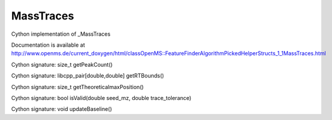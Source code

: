 MassTraces
==========

.. py:class:: MassTraces


   Bases: :py:class:`object`


Cython implementation of _MassTraces


Documentation is available at http://www.openms.de/current_doxygen/html/classOpenMS::FeatureFinderAlgorithmPickedHelperStructs_1_1MassTraces.html




.. py:attribute:: MassTraces.baseline




.. py:method:: MassTraces.getPeakCount


Cython signature: size_t getPeakCount()




.. py:method:: MassTraces.getRTBounds


Cython signature: libcpp_pair[double,double] getRTBounds()




.. py:method:: MassTraces.getTheoreticalmaxPosition


Cython signature: size_t getTheoreticalmaxPosition()




.. py:method:: MassTraces.isValid


Cython signature: bool isValid(double seed_mz, double trace_tolerance)




.. py:attribute:: MassTraces.max_trace




.. py:method:: MassTraces.updateBaseline


Cython signature: void updateBaseline()




